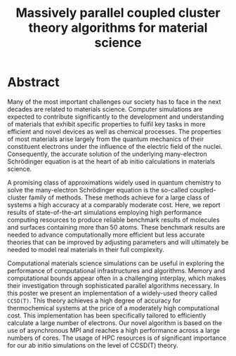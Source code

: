 #+title: Massively parallel coupled cluster theory algorithms for material science
#+options: toc:nil num:nil

* Abstract

Many of the most important challenges our society has to face in the
next decades are related to materials science. Computer simulations
are expected to contribute significantly to the development and
understanding of materials that exhibit specific properties to fulfil
key tasks in more efficient and novel devices as well as chemical
processes. The properties of most materials arise largely from the
quantum mechanics of their constituent electrons under the influence
of the electric field of the nuclei. Consequently, the accurate
solution of the underlying many-electron Schrödinger equation is at
the heart of ab initio calculations in materials science.

A promising class of approximations widely used in quantum chemistry
to solve the many-electron Schrödinger equation is the so-called
coupled-cluster family of methods. These methods achieve for a large
class of systems a high accuracy at a comparably moderate cost. Here,
we report results of state-of-the-art simulations employing high
performance computing resources to produce reliable benchmark results
of molecules and surfaces containing more than 50 atoms. These
benchmark results are needed to advance computationally more efficient
but less accurate theories that can be improved by adjusting
parameters and will ultimately be needed to model real materials in
their full complexity.

Computational materials science simulations can be useful in exploring
the performance of computational infrastructures and
algorithms. Memory and computational bounds appear often in a
challenging interplay, which makes their investigation through
sophisticated parallel algorithms necessary. In this poster we present
an implementation of a widely-used theory called =CCSD(T)=.  This
theory achieves a high degree of accuracy for thermochemical systems
at the price of a moderately high computational cost. This
implementation has been specifically tailored to efficiently calculate
a large number of electrons. Our novel algorithm is based on the use
of asynchronous MPI and reaches a high performance across a large
numbers of cores.
The usage of HPC resources is of significant
importance for our ab initio simulations on the level of CCSD(T)
theory.

